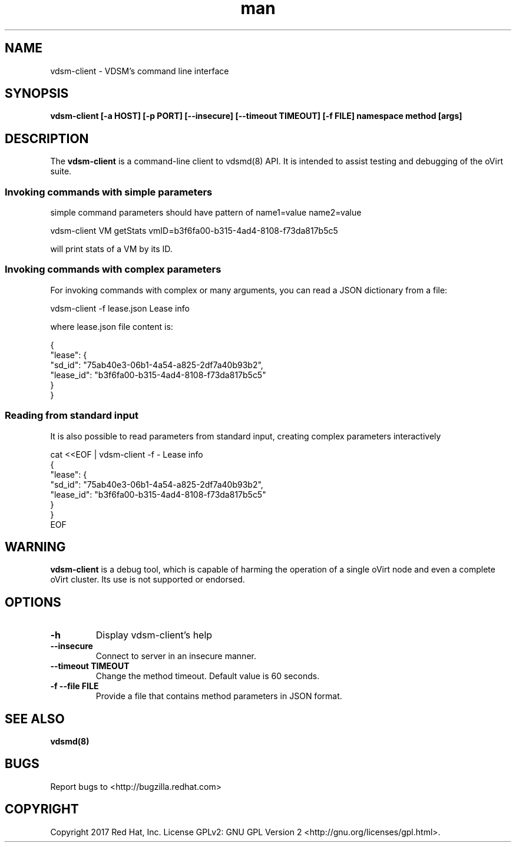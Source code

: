 .\"SPDX-FileCopyrightText: Red Hat, Inc.
.\"SPDX-License-Identifier: GPL-2.0-or-later
.\"
.\" File Name macro definition plagiarized from bash.
.\"
.de FN
\fI\|\\$1\|\fP
..
.TH man 1 "19 January, 2017" "1.0" "vdsm-client man page"
.SH NAME
vdsm-client \- VDSM's command line interface
.SH SYNOPSIS
.BR "vdsm-client [-a HOST] [-p PORT] [--insecure] [--timeout TIMEOUT] [-f FILE] namespace method [args]"
.SH DESCRIPTION
The
.B vdsm-client
is a command-line client to vdsmd(8) API.
It is intended to assist testing and debugging of the
oVirt suite.

.SS  Invoking commands with simple parameters
simple command parameters should have pattern of name1=value name2=value

.nf
    vdsm-client VM getStats vmID=b3f6fa00-b315-4ad4-8108-f73da817b5c5
.fi

will print stats of a VM by its ID.

.SS Invoking commands with complex parameters
For invoking commands with complex or many arguments, you can read a JSON dictionary
from a file:

.nf
    vdsm-client -f lease.json Lease info
.fi

where lease.json file content is:

.nf
    {
        "lease": {
            "sd_id": "75ab40e3-06b1-4a54-a825-2df7a40b93b2",
            "lease_id": "b3f6fa00-b315-4ad4-8108-f73da817b5c5"
        }
    }
.fi

.SS Reading from standard input
It is also possible to read parameters from standard input, creating complex
parameters interactively

.nf
cat <<EOF | vdsm-client -f - Lease info
{
"lease": {
        "sd_id": "75ab40e3-06b1-4a54-a825-2df7a40b93b2",
        "lease_id": "b3f6fa00-b315-4ad4-8108-f73da817b5c5"
}
}
EOF
.fi

.SH WARNING
.BR vdsm-client
is a debug tool, which is capable of harming the operation of a
single oVirt node and even a complete oVirt cluster. Its use is not supported or
endorsed.

.SH OPTIONS
.PD 0
.TP
.B -h
Display vdsm-client's help
.TP
.B --insecure
Connect to server in an insecure manner.
.TP
.B --timeout TIMEOUT
Change the method timeout. Default value is 60 seconds.
.TP
.B -f --file FILE
Provide a file that contains method parameters in JSON format.
.SH SEE ALSO
.BR vdsmd(8)

.SH BUGS
Report bugs to <http://bugzilla.redhat.com>

.SH COPYRIGHT
Copyright 2017 Red Hat, Inc. License GPLv2: GNU GPL Version 2 <http://gnu.org/licenses/gpl.html>.
